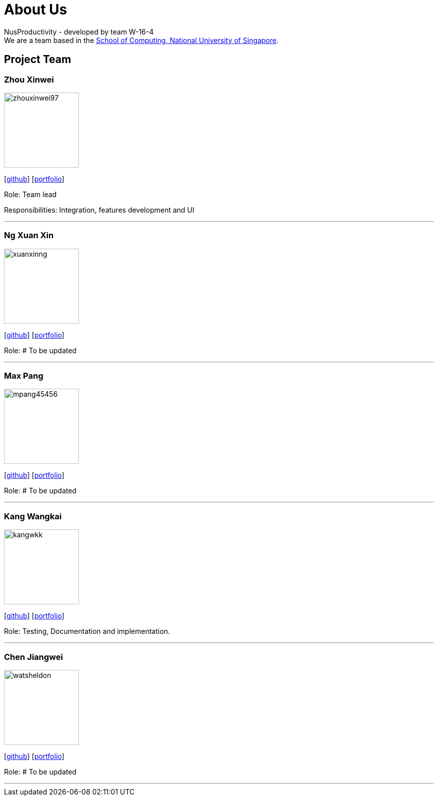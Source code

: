 = About Us
:site-section: AboutUs
:relfileprefix: team/
:imagesDir: images
:stylesDir: stylesheets

NusProductivity - developed by team W-16-4 +
We are a team based in the http://www.comp.nus.edu.sg[School of Computing, National University of Singapore].

== Project Team

=== Zhou Xinwei
image::zhouxinwei97.png[width="150", align="left"]
{empty} [https://github.com/zhouxinwei97[github]] [<<zhouxinwei97#, portfolio>>]

Role: Team lead

Responsibilities: Integration, features development and UI

'''

=== Ng Xuan Xin
image::xuanxinng.png[width="150", align="left"]
{empty}[http://github.com/xuanxinng[github]] [<<xuanxinng#, portfolio>>]

Role: # To be updated

'''

=== Max Pang
image::mpang45456.png[width="150", align="left"]
{empty}[http://github.com/mpang45456[github]] [<<mpang45456#, portfolio>>]

Role: # To be updated

'''

=== Kang Wangkai
image::kangwkk.png[width="150", align="left"]
{empty}[http://github.com/kangwkk[github]] [<<kangwkk#, portfolio>>]

Role: Testing, Documentation and implementation.

'''

=== Chen Jiangwei
image::watsheldon.png[width="150", align="left"]
{empty}[http://github.com/watsheldon[github]] [<<watsheldon#, portfolio>>]

Role: # To be updated

'''
